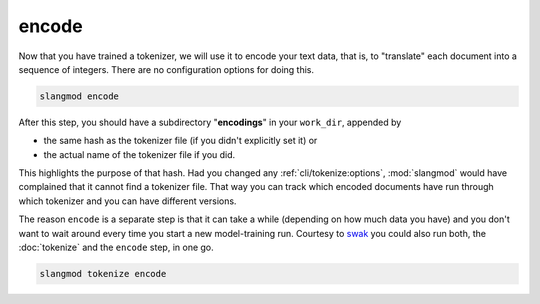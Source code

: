 encode
======
Now that you have trained a tokenizer, we will use it to encode your text data,
that is, to "translate" each document into a sequence of integers. There are
no configuration options for doing this.

.. code-block:: bash

   slangmod encode

After this step, you should have a subdirectory "**encodings**" in your
``work_dir``, appended by

* the same hash as the tokenizer file (if you didn't explicitly set it) or
* the actual name of the tokenizer file if you did.

This highlights the purpose of that hash. Had you changed any
:ref:`cli/tokenize:options`, :mod:`slangmod` would have complained that it
cannot find a tokenizer file. That way you can track which encoded documents
have run through which tokenizer and you can have different versions.

The reason ``encode`` is a separate step is that it can take a while
(depending on how much data you have) and you don't want to wait around
every time you start a new model-training run. Courtesy to
`swak <https://github.com/yedivanseven/swak>`_ you could also run both, the
:doc:`tokenize` and the ``encode`` step, in one go.

.. code-block:: bash

   slangmod tokenize encode
